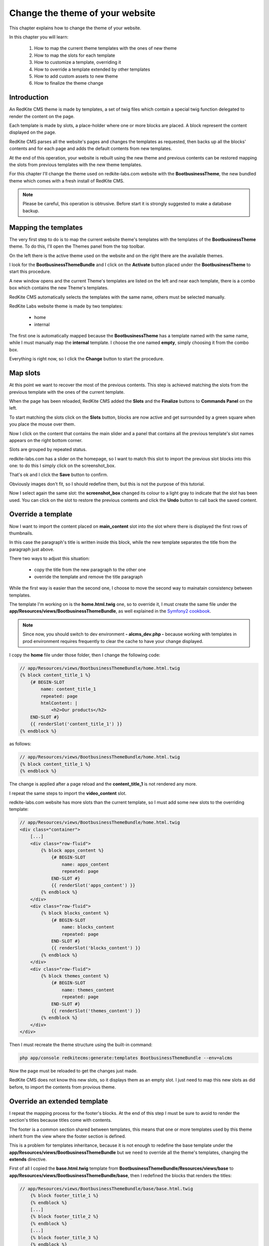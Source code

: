 Change the theme of your website 
================================

This chapter explains how to change the theme of your website.

In this chapter you will learn:

    1. How to map the current theme templates with the ones of new theme
    2. How to map the slots for each template
    3. How to customize a template, overriding it
    4. How to override a template extended by other templates
    5. How to add custom assets to new theme
    6. How to finalize the theme change

Introduction
------------

An RedKite CMS theme is made by templates, a set of twig files which contain a special 
twig function delegated to render the content on the page. 

Each template is made by slots, a place-holder where one or more blocks are placed.
A block represent the content displayed on the page.

RedKite CMS parses all the website's pages and changes the templates as requested,
then backs up all the blocks' contents and for each page and adds the default contents 
from new templates.

At the end of this operation, your website is rebuilt using the new theme and previous
contents can be restored mapping the slots from previous templates with the new theme
templates.

For this chapter I'll change the theme used on redkite-labs.com website with the **BootbusinessTheme**,
the new bundled theme which comes with a fresh install of RedKite CMS.

.. note::

    Please be careful, this operation is obtrusive. Before start it is strongly suggested 
    to make a database backup.

Mapping the templates
---------------------

The very first step to do is to map the current website theme's templates with the 
templates of the **BootbusinessTheme** theme. To do this, I'll open the Themes panel 
from the top toolbar.

On the left there is the active theme used on the website and on the right there are
the available themes.

I look for the **BootbusinessThemeBundle** and I click on the **Activate** button 
placed under the **BootbusinessTheme** to start this procedure.

A new window opens and the current Theme's templates are listed on the left and
near each template, there is a combo box which contains the new Theme's templates.

.. image:: //bundles/alphalemonwebsite/media/change_theme/img_01.jpg

RedKite CMS automatically selects the templates with the same name, others must be
selected manually.

RedKite Labs website theme is made by two templates: 

    - home
    - internal
    
The first one is automatically mapped because the **BootbusinessTheme** has a template
named with the same name, while I must manually map the **internal** template. I choose 
the one named **empty**, simply choosing it from the combo box.

.. image:: //bundles/alphalemonwebsite/media/change_theme/img_02.jpg

Everything is right now, so I click the **Change** button to start the procedure.

Map slots
---------

At this point we want to recover the most of the previous contents. This step is
achieved matching the slots from the previous template with the ones of the current template.

.. image:: //bundles/alphalemonwebsite/media/change_theme/img_03.jpg

When the page has been reloaded, RedKite CMS added the **Slots** and the **Finalize** 
buttons to **Commands Panel** on the left.

To start matching the slots click on the **Slots** button, blocks are now active and
get surrounded by a green square when you place the mouse over them.

.. image:: //bundles/alphalemonwebsite/media/change_theme/img_04.jpg

Now I click on the content that contains the main slider and a panel that contains
all the previous template's slot names appears on the right bottom corner.

Slots are grouped by repeated status.

redkite-labs.com has a slider on the homepage, so I want to match this slot to import the 
previous slot blocks into this one: to do this I simply click on the screenshot_box.

.. image:: //bundles/alphalemonwebsite/media/change_theme/img_05.jpg

That's ok and I click the **Save** button to confirm.

.. image:: //bundles/alphalemonwebsite/media/change_theme/img_06.jpg

Obviously images don't fit, so I should redefine them, but this is not the purpose of 
this tutorial.

Now I select again the same slot: the **screenshot_box** changed its colour to a light 
gray to indicate that the slot has been used. You can click on the slot to restore the
previous contents and click the **Undo** button to call back the saved content.

Override a template
-------------------

Now I want to import the content placed on **main_content** slot into the slot where 
there is displayed the first rows of thumbnails. 

.. image:: //bundles/alphalemonwebsite/media/change_theme/img_07.jpg

In this case the paragraph's title is written inside this block, while the new template 
separates the title from the paragraph just above.

.. image:: //bundles/alphalemonwebsite/media/change_theme/img_08.jpg

There two ways to adjust this situation:

    - copy the title from the new paragraph to the other one
    - override the template and remove the title paragraph
    
While the first way is easier than the second one, I choose to move the second way to mainatain
consistency between templates.

The template I'm working on is the **home.html.twig** one, so to override it, I must 
create the same file under the **app/Resources/views/BootbusinessThemeBundle**, as well
explained in the `Symfony2 cookbook`_.

.. note::

    Since now, you should switch to dev environment **- alcms_dev.php -** because
    working with templates in prod environment requires frequently to clear the cache 
    to have your change displayed. 

I copy the **home** file under those folder, then I change the following code:

.. code:: jinja
    
    // app/Resources/views/BootbusinessThemeBundle/home.html.twig
    {% block content_title_1 %}    
        {# BEGIN-SLOT
            name: content_title_1
            repeated: page
            htmlContent: |
                <h2>Our products</h2>
        END-SLOT #}
        {{ renderSlot('content_title_1') }}  
    {% endblock %}
    
as follows:

.. code:: jinja

    // app/Resources/views/BootbusinessThemeBundle/home.html.twig
    {% block content_title_1 %}    
    {% endblock %}

The change is applied after a page reload and the **content_title_1** is not rendered 
any more.

I repeat the same steps to import the **video_content** slot.

.. image:: //bundles/alphalemonwebsite/media/change_theme/img_09.jpg

redkite-labs.com website has more slots than the current template, so I must add some
new slots to the overriding template:

.. code:: jinja
    
    // app/Resources/views/BootbusinessThemeBundle/home.html.twig
    <div class="container">
        [...]
        <div class="row-fluid">
            {% block apps_content %} 
                {# BEGIN-SLOT
                    name: apps_content
                    repeated: page
                END-SLOT #}
                {{ renderSlot('apps_content') }}   
            {% endblock %}     
        </div>
        <div class="row-fluid">
            {% block blocks_content %} 
                {# BEGIN-SLOT
                    name: blocks_content
                    repeated: page
                END-SLOT #}
                {{ renderSlot('blocks_content') }}   
            {% endblock %}     
        </div>
        <div class="row-fluid">
            {% block themes_content %} 
                {# BEGIN-SLOT
                    name: themes_content
                    repeated: page
                END-SLOT #}
                {{ renderSlot('themes_content') }}   
            {% endblock %}     
        </div>
    </div>

Then I must recreate the theme structure using the built-in command:

.. code:: text

    php app/console redkitecms:generate:templates BootbusinessThemeBundle --env=alcms
    
Now the page must be reloaded to get the changes just made. 

.. image:: //bundles/alphalemonwebsite/media/change_theme/img_10.jpg

RedKite CMS does not know this new slots, so it displays them as an empty slot.
I just need to map this new slots as did before, to import the contents from provious
theme.

.. image:: //bundles/alphalemonwebsite/media/change_theme/img_11.jpg

Override an extended template
-----------------------------

I repeat the mapping process for the footer's blocks. At the end of this step I must
be sure to avoid to render the section's titles because titles come with contents.

.. image:: //bundles/alphalemonwebsite/media/change_theme/img_12.jpg

The footer is a common section shared between templates, this means that one or more
templates used by this theme inherit from the view where the footer section is defined.

This is a problem for templates inheritance, because it is not enough to redefine the 
base template under the **app/Resources/views/BootbusinessThemeBundle** but we need 
to override all the theme's templates, changing the **extends** directive.

First of all I copied the **base.html.twig** template from **BootbusinessThemeBundle/Resources/views/base**
to **app/Resources/views/BootbusinessThemeBundle/base**, then I redefined the blocks that 
renders the titles:

.. code:: jinja
    
    // app/Resources/views/BootbusinessThemeBundle/base/base.html.twig
        {% block footer_title_1 %}
        {% endblock %}
        [...]
        {% block footer_title_2 %}
        {% endblock %}
        [...]
        {% block footer_title_3 %}
        {% endblock %}
        [...]

then I opened the **home.html.twig** and I changed the **extends** instruction as follows:

.. code:: jinja
   
    // app/Resources/views/BootbusinessThemeBundle/home.html.twig
    {% extends '::BootbusinessThemeBundle/base/base.html.twig' %}

At last I copied all the templates under **BootbusinessThemeBundle/Resources/views**
and I changed the **extends** function as did for **home.html.twig** template.

Add custom assets
-----------------

Now all the listed elements in the footer section have the bullets displayed: to hide
them I add a new stylesheet to manage this aspect outside the original theme.

I add a new folder **app** under the application's **web** folder and I add a new
**style.css** file, with the following code inside:

.. code:: jinja

    // web/app/style.css
    footer li {
        list-style: none;
    }

To load the stylesheet I add a new entry to **stylesheets** function into the 
**base.html.twig** template:

.. code:: jinja
    
    // app/Resources/views/BootbusinessThemeBundle/home.html.twig
    {% block post_external_stylesheets %}
        {% stylesheets  filter='?yui_css,cssrewrite' 'bundles/bootbusinesstheme/css/font-awesome.css' 
                                                     'bundles/bootbusinesstheme/css/font-awesome-ie7.css'
                                                     'bundles/bootbusinesstheme/css/boot-business.css'
                                                     'app/style.css'
        %}        
        <link href="{{ asset_url }}" rel="stylesheet" type="text/css" media="all" />
        {% endstylesheets %}
    {% endblock %}

.. image:: //bundles/alphalemonwebsite/media/change_theme/img_13.jpg

Obviously I should implement more adjustments to have a nicer result, but this is not
the purpose of this tutorial.
    
.. note::

    There's no instructions on Symfony2 book/cookbook about assets overriding, so feel
    free to add your custom assets in the place you prefer.

The stock of the situation
--------------------------
    
This would therefore appear to be a good point to take stock of the situation.

The home page is quite finished: the main contents section of the page is completed, there 
are some contents which would be modified without grabbing blocks from previous theme.

Main toolbar which has not been touched any more, because the block's types are different, 
in fact this new theme uses the **BootstrapNavbarBlock** while the previous website used 
the **Menu** block. In this situation I must rewrite the links without recovering the 
main menu. 

.. note::

    This last operation goes beyond the purpose of this tutorial, so it has not been
    made.

As last thing, I enter inside one of the other pages, no matters which one, to recover
the main content, so I repeated the operation to assign the previous slot to the new one.

.. image:: //bundles/alphalemonwebsite/media/change_theme/img_14.jpg

This block is a File content loaded with twig, so when I do the change, the operation
seems to fail, but it is only needed a page reload to have it working as expected.

.. image:: //bundles/alphalemonwebsite/media/change_theme/img_15.jpg

The most important thing to notice is that, while this slot is repeated at page level, 
- this means that each page has its own content which differs from other pages -, it 
is not required to do this operation for each page, because the slot is the same for
all pages.

I must import the stylesheets that renders the php code, so I open the **empty.html.twig**
template and I add the following code:

.. code:: jinja

    // app/Resources/views/BootbusinessThemeBundle/empty.html.twig
    {% block post_external_stylesheets %}
        {{ parent() }}
         <link href="/bundles/bootbusinesstheme/css/internal.css" rel="stylesheet" type="text/css" media="all" />     
         <link href="/bundles/bootbusinesstheme/css/pygments.css" rel="stylesheet" type="text/css" media="all" />
         <link href="/bundles/bootbusinesstheme/css/code.css" rel="stylesheet" type="text/css" media="all" />
    {% endblock %}

This adds the required stylesheets to my page. Don't forget to call the **{{ parent() }}** 
instruction otherwise the stylesheets defined in base.html.twig won't be rendered.

I remove the page title as well:

.. code:: jinja

    <div>
        {% block page_title %}
        {% endblock %} 
    </div>

.. image:: //bundles/alphalemonwebsite/media/change_theme/img_16.jpg

Finalize the theme
------------------

When the slot's porting is completed, I can finalize the theme change. This operation
can be made in two ways:

    - Partial
    - Full
    
**Partial finalization** only removes the changed slots which has already been mapped with 
a slot from previous theme, **Full finalization** removes both the changed blocks and the
backup blocks, so if you Use a partial finalization, you can continue with mapping slots,
when you full finalize, this is not possible any more.

.. note::

    The **Full finalization** will remove the **Slots** and **Finalize** buttons


.. class:: fork-and-edit

Found a typo ? Something is wrong in this documentation ? `Just fork and edit it !`_

.. _`Just fork and edit it !`: https://github.com/alphalemon/alphalemon-docs
.. _`Symfony2 cookbook`: http://symfony.com/doc/current/cookbook/bundles/inheritance.html